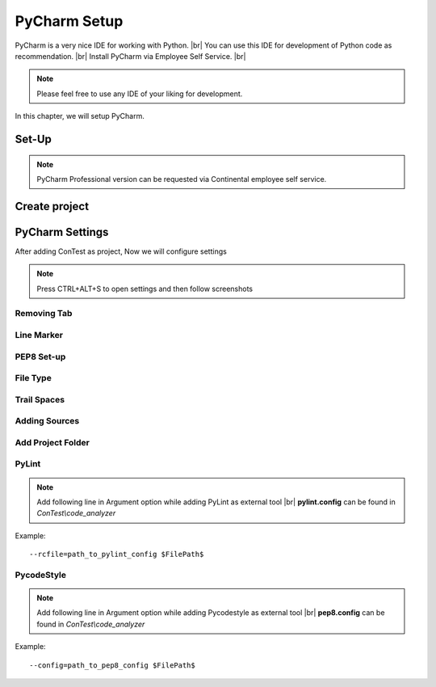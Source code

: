 .. This file describes how a set PyCharm IDE

PyCharm Setup
=============

PyCharm is a very nice IDE for working with Python. |br|
You can use this IDE for development of Python code as recommendation. |br|
Install PyCharm via Employee Self Service. |br|

.. note::
    Please feel free to use any IDE of your liking for development.

In this chapter, we will setup PyCharm.


Set-Up
******

.. note:: PyCharm Professional version can be requested via Continental employee self service.

Create project
**************
.. image:: images/create_prj_1.JPG

.. image:: images/create_prj_1.1.JPG

.. image:: images/create_prj_2.JPG

PyCharm Settings
****************
After adding ConTest as project, Now we will configure settings

.. note::
    Press CTRL+ALT+S to open settings and then follow screenshots

Removing Tab
~~~~~~~~~~~~
.. image:: images/remove_tab.JPG

Line Marker
~~~~~~~~~~~
.. image:: images/ruler.JPG

PEP8 Set-up
~~~~~~~~~~~
.. image:: images/pep8_settings.JPG

File Type
~~~~~~~~~
.. image:: images/file_type.JPG

Trail Spaces
~~~~~~~~~~~~
.. image:: images/trail_spaces.JPG

Adding Sources
~~~~~~~~~~~~~~
.. image:: images/ptf_source.JPG

Add Project Folder
~~~~~~~~~~~~~~~~~~
.. image:: images/add_prj_folder.JPG

PyLint
~~~~~~
.. image:: images/pylint.JPG

.. note::
    Add following line in Argument option while adding PyLint as external tool |br|
    **pylint.config** can be found in *ConTest\\code_analyzer*

Example::

    --rcfile=path_to_pylint_config $FilePath$


PycodeStyle
~~~~~~~~~~~
.. image:: images/pycodestyle.JPG

.. note::
    Add following line in Argument option while adding Pycodestyle as external tool |br|
    **pep8.config** can be found in *ConTest\\code_analyzer*

Example::

    --config=path_to_pep8_config $FilePath$





.. |br| raw:: html

    <br />





